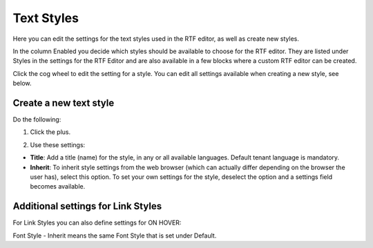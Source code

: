 Text Styles
=============

Here you can edit the settings for the text styles used in the RTF editor, as well as create new styles.

.. image:: tenant-settings-text-styles-new.png

In the column Enabled you decide which styles should be available to choose for the RTF editor. They are listed under Styles in the settings for the RTF Editor and are also available in a few blocks where a custom RTF editor can be created.

Click the cog wheel to edit the setting for a style. You can edit all settings available when creating a new style, see below.

Create a new text style
-------------------------
Do the following:

1. Click the plus.

.. image:: text-styles-click-plus-new.png

2. Use these settings:

.. image:: text-styles-settings.png

+ **Title**: Add a title (name) for the style, in any or all available languages. Default tenant language is mandatory.
+ **Inherit**: To inherit style settings from the web browser (which can actually differ depending on the browser the user has), select this option. To set your own settings for the style, deselect the option and a settings field becomes available.

Additional settings for Link Styles
------------------------------------
For Link Styles you can also define settings for ON HOVER:

.. image:: text-styles-on-hover.png

Font Style - Inherit means the same Font Style that is set under Default.



